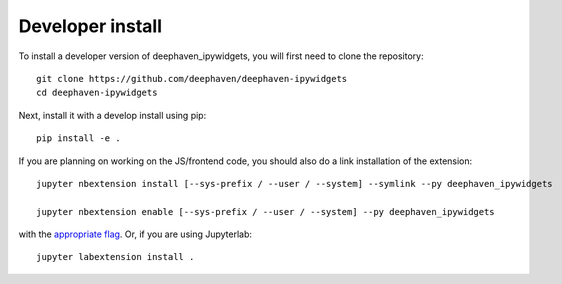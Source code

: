 
Developer install
=================


To install a developer version of deephaven_ipywidgets, you will first need to clone
the repository::

    git clone https://github.com/deephaven/deephaven-ipywidgets
    cd deephaven-ipywidgets

Next, install it with a develop install using pip::

    pip install -e .


If you are planning on working on the JS/frontend code, you should also do
a link installation of the extension::

    jupyter nbextension install [--sys-prefix / --user / --system] --symlink --py deephaven_ipywidgets

    jupyter nbextension enable [--sys-prefix / --user / --system] --py deephaven_ipywidgets

with the `appropriate flag`_. Or, if you are using Jupyterlab::

    jupyter labextension install .


.. links

.. _`appropriate flag`: https://jupyter-notebook.readthedocs.io/en/stable/extending/frontend_extensions.html#installing-and-enabling-extensions
